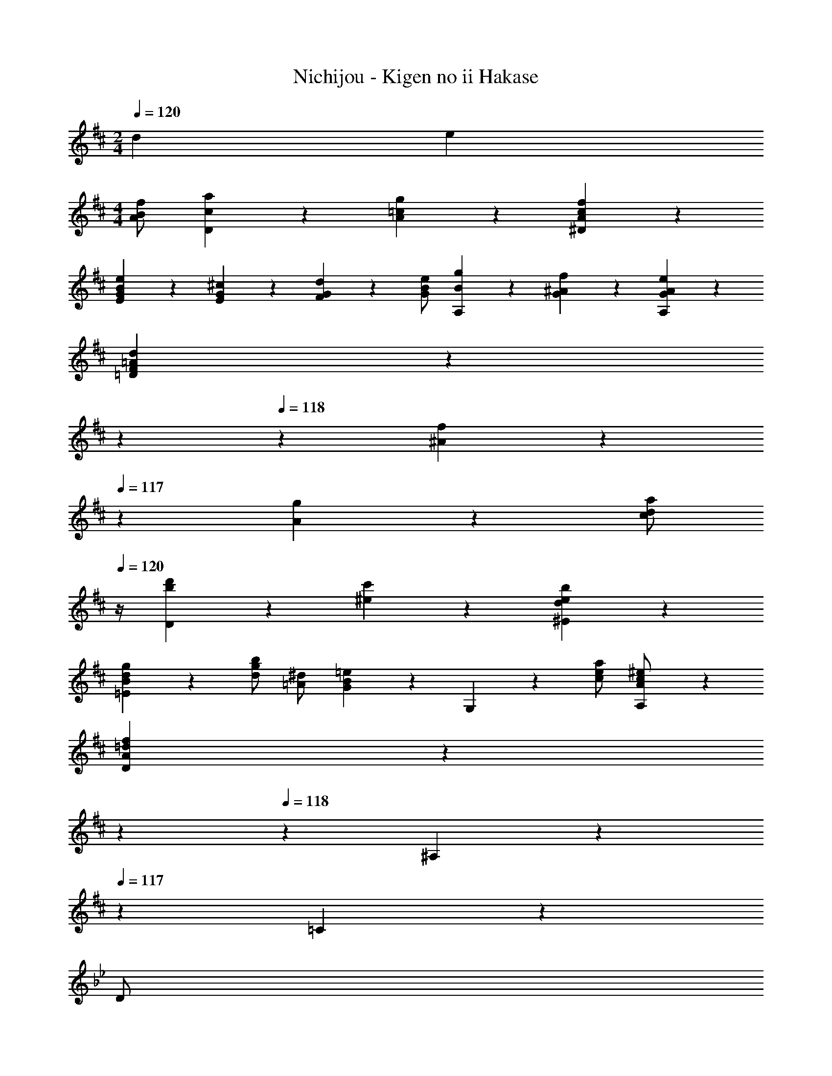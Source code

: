 X: 1
T: Nichijou - Kigen no ii Hakase
Z: ABC Generated by Starbound Composer
L: 1/4
M: 2/4
Q: 1/4=120
K: D
d e 
M: 4/4
[A/2B/2f/2] [c/5a/5D/5] z3/10 [A/5=c/5g/5] z3/10 [A/5c/5f/5^D/5] z3/10 
[G/5B/5e/5E/5] z4/5 [E/5G/5^c/5] z3/10 [F/5G/5d/5] z3/10 [G/2B/2e/2] [B/5g/5A,/5] z3/10 [G/5^A/5f/5] z3/10 [G/5A/5e/5A,/5] z3/10 
[F/5=A/5d/5=D/5] z3/20 
Q: 1/4=119
z7/20 
Q: 1/4=118
z3/10 [^A/5f/5] z/5 
Q: 1/4=117
z/10 [A/5g/5] z3/10 [z/4c/2d/2a/2] 
Q: 1/4=120
z/4 [b/5d'/5D/5] z3/10 [^e/5c'/5] z3/10 [d/5e/5b/5^E/5] z3/10 
[B/5d/5g/5=E/5] z4/5 [d/2g/2b/2] [=A/2^d/2] [G/5B/5=e/5] z3/10 G,/5 z3/10 [c/2e/2a/2] [A,/5A/2c/2^e/2] z3/10 
[A/5=d/5f/5D/5] z3/20 
Q: 1/4=119
z7/20 
Q: 1/4=118
z3/10 ^A,/5 z/5 
Q: 1/4=117
z/10 =C/5 z3/10 
K: Bb
[z/4D/2] 
Q: 1/4=120
z/4 [G/5F/5_B,/5] z3/10 [_A/5_E/5] z3/10 [D/5B,/5] z3/10 
C/5 z3/10 _B/5 z3/10 [_e/5=A,/5] z3/10 B,/5 z3/10 C/2 [G/5E/5F,/5] z3/10 [^F/5D/5] z3/10 [C/5F,/5] z3/10 
B,/5 z3/10 G/5 z3/10 [=c/5D/5] z3/10 E/5 z4/5 [=F/32B/5B,/5] z15/32 =A/5 z3/10 [^c/5G/5^C/5] z3/10 
[e/5E/5=C/5] z3/10 =c/5 z3/10 [e/5G/2] z3/10 [g/5=B,/2] z3/10 C/5 z3/10 [e/5E,/5] z3/10 [A/5F/2] z3/10 [f/5F,/5A,/2] z3/10 
[B/5d/5_B,/5] z4/5 [=e/5d/2] z3/10 [^f/5^c/2] z3/10 
K: E
[g/2=B/2e/2] [b/5e/2] z3/10 [a/5B/2^e/2] z3/10 [g/5e/2] z3/10 
[f/5A/5c/5] z4/5 ^d/5 z3/10 [=e/5G/2] z3/10 [f/2A/2c/2] [a/5B/2] z3/10 [g/5A/2^B/2] z3/10 [f/5=B/2] z3/10 
[e/5G/5B/5] z4/5 g/5 z3/10 a/5 z3/10 [b/2G/2d/2] [e'/5=E/2] z3/10 [d'/5c/2] z3/10 [c'/5^^F/2] z3/10 
[a/5^F/5A/5] z4/5 c'/2 [^e/2^E/2B/2] [f/5F/2A/2] z3/10 A/2 [b/2^DB] ^^f/2 
[g/5=E/5G/5] z4/5 ^B/5 z3/10 =d/5 z3/10 
K: C
[=e/2GA=c] g/5 z3/10 [=f/5G_B^c] z3/10 e/5 z3/10 
[=F/5A/5d/5G,/5] z3/10 G/5 z3/10 =B/5 z3/10 =c/5 z3/10 [d/2FAc] f/5 z3/10 [e/5F^GB] z3/10 d/5 z3/10 
[E/5=G/5c/5G,/5] z3/10 G/5 z3/10 e/5 z3/10 f/5 z3/10 [g/2Gce] c'/5 z3/10 [b/5^FB^d] z3/10 a/5 z3/10 
[A/5c/5f/5G,/5] z3/10 G/5 z3/10 [a/2EG] ^c/2 [=d/5=D/5A/5] z4/5 [g/2=FG] B/2 
[E/5=c/5C,/5] z3/10 [C/5c'/2] z3/10 b/2 a/2 [z/2c'D,2] [z/2F,A,C] [z/2d3/2] [F,/2A,/2C/2] 
[z/2G,,2] [d/2D,G,=B,] e/2 [f/2D,/2G,/2B,/2] [z/2^fC,3/2] [z/2A,C^D] [z/2g3/2] [A,/2C/2D/2B,,/2] 
[z/2A,,2] [c/2E,A,C] d/2 [e/2E,/2A,/2C/2] [z/2eD,2] [z/2F,A,C] [z/2=f3/2] [F,/2A,/2C/2] 
[z/2G,,2] [B/2D,G,B,] c/2 [d/2D,/2G,/2B,/2] [z/2^dC,3] [z/2^F,A,B,] [z/2e] [E,/2G,/2C/2] 
[E,/2G,/2C/2] ^g/2 =g/2 f/2 
K: Ab
[z/2aB,,2] [z/2=F,_B,_D] [z/2_B3/2] [F,/2B,/2D/2] 
[z/2E,,2] [B/2B,DE] c/2 [_d/2B,/2D/2E/2] [z/2=dA,,3/2] [z/2=B,=DF] [z/2_e3/2] [A,/2C/2F/2G,,/2] 
[z/2F,,2] [c/2F,A,C] d/2 [e/2F,/2A,/2C/2] [z/2=eB,,] [z/2C_EG] [C,/2f] [_D/2F/2_A/2D,/2] 
[z7/20_g/2=D,2] 
Q: 1/4=119
z3/20 [z/5gA,=D_G] 
Q: 1/4=118
z7/10 
Q: 1/4=117
z/10 [d/2A,/2D/2G/2] [z/4=g3G,,3] 
Q: 1/4=120
z/4 [F/5=A/5c/5A,/5] z3/10 [F/5A/5c/5A,/5] z3/10 [F/5A/5c/5A,/5] z3/10 
[=G/5=B/5B,/5] z4/5 c/5 z3/10 d/5 z3/10 
K: C
[G/2A/2e/2] [B/5g/5C/5] z3/10 [G/5_B/5f/5] z3/10 [G/5B/5e/5^C/5] z3/10 
[F/5A/5d/5D/5] z3/20 
Q: 1/4=119
z7/20 
Q: 1/4=118
z3/10 [D/5F/5=B/5] z/5 
Q: 1/4=117
z/10 [=E/5F/5c/5] z3/10 [z/4F/2A/2d/2] 
Q: 1/4=120
z/4 [A/5f/5G,/5] z3/10 [F/5^G/5e/5] z3/10 [F/5G/5d/5G,/5] z3/10 
[E/5=G/5c/5=C/5] z4/5 [^G/5e/5] z3/10 [G/5f/5] z3/10 [B/2c/2g/2] [a/5c'/5C/5] z3/10 [^d/5b/5] z3/10 [c/5d/5a/5^D/5] z3/10 
[A/5c/5f/5=D/5] z3/20 
Q: 1/4=119
z7/20 
Q: 1/4=118
z3/10 [z2/5c/2f/2a/2] 
Q: 1/4=117
z/10 [=G/2^c/2] [F/5A/5=d/5] z/20 
Q: 1/4=120
z/4 F,/5 z3/10 [B/2d/2g/2] [G,/5G/2B/2^d/2] z3/10 
[G/5=c/5e/5C/5] z4/5 ^G,/5 z3/10 _B,/5 z3/10 
K: Ab
C/2 [_A/5_E/5_A,/5] z3/10 [=A/5_D/5] z3/10 [C/5A,/5] z3/10 
B,/5 z3/10 _A/5 z3/10 [_d/5=G,/5] z3/10 A,/5 z3/10 B,/2 [F/5D/5E,/5] z3/10 [G/5C/5] z3/10 [B,/5E,/5] z3/10 
A,/5 z3/10 A/5 z3/10 [_e/5C/5] z3/10 D/5 z3/10 E/2 [c/5A/5A,/5] z3/10 G/5 z3/10 [B/5F/5=B,/5] z3/10 
[D/5_B,/5] z3/10 _B/5 z3/10 [d/5F/2] z3/10 =A,/2 B,/5 z3/10 [d/5f/5_D,/5] z3/10 [G/5E/2] z3/10 [e/5E,/5G,/2] z3/10 
[A/5c/5_A,/5] z4/5 [=d/5c/2] z3/10 [=e/5=B/2] z3/10 
K: D
[^f/2=A/2d/2] [a/5d/2] z3/10 [g/5A/2^d/2] z3/10 [f/5d/2] z3/10 
[e/5G/5B/5] z4/5 ^c/5 z3/10 [=d/5^F/2] z3/10 [e/2G/2B/2] [g/5A/2] z3/10 [f/5G/2^A/2] z3/10 [e/5=A/2] z3/10 
[d/5F/5A/5] z4/5 f/5 z3/10 g/5 z3/10 [a/2F/2c/2] [d'/5=D/2] z3/10 [c'/5B/2] z3/10 [b/5^E/2] z3/10 
[g/5=E/5G/5] z4/5 b/2 [^d/2^D/2A/2] [e/5E/5G/5] z4/5 [a/2^C/2] [^e/2A/2] 
[f/5=D/5F/5] z4/5 ^A/5 z3/10 =c/5 z3/10 
K: Bb
[=d/2=FG_B] =f/5 z3/10 [_e/5F_A=B] z3/10 d/5 z3/10 
[_E/5G/5c/5F,/5] z3/10 F/5 z3/10 =A/5 z3/10 _B/5 z3/10 [c/2EGB] e/5 z3/10 [d/5E^FA] z3/10 c/5 z3/10 
[D/5=F/5B/5F,/5] z3/10 F/5 z3/10 d/5 z3/10 e/5 z3/10 [f/2FBd] _b/5 z3/10 [=a/5=EA^c] z3/10 g/5 z3/10 
[G/5B/5e/5F,/5] z3/10 F/5 z3/10 [g/2DF] =B/2 [=c/5=C/5G/5] z4/5 [f/2_EF] A/2 
[D/5_B/5_B,,/5] z3/10 B,/5 z3/10 d/5 z3/10 e/5 z3/10 [f/2DFB] b/5 z3/10 [a/5^CGB] z3/10 g/5 z3/10 
[e/5=C/5E/5G/5B/5] z4/5 g/5 z3/10 =B/5 z3/10 [c/5B,/5E/5G/5] z3/10 d/5 z3/10 e/5 z3/10 f/5 z3/10 
g/5 z4/5 [E/5A/5F,/5] z4/5 [F/5_B/5B,,/5] 
